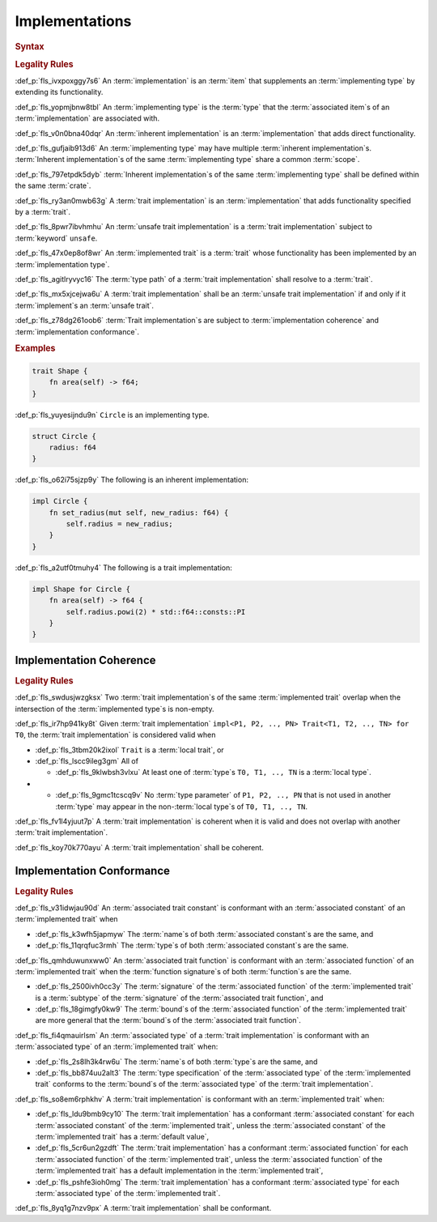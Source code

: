 .. SPDX-License-Identifier: MIT OR Apache-2.0
   SPDX-FileCopyrightText: Critical Section GmbH

.. default-domain:: spec

Implementations
===============

.. rubric:: Syntax

.. syntax::

   Implementation ::=
       InherentImplementation
     | TraitImplementation

   InherentImplementation ::=
       $$impl$$ GenericParameterList? ImplementingType WhereClause? $${$$
         InnerAttributeOrDoc*
         AssociatedItem*
       $$}$$

   TraitImplementation ::=
       $$unsafe$$? $$impl$$ GenericParameterList? $$!$$? ImplementedTrait $$for$$ ImplementingType WhereClause? $${$$
         InnerAttributeOrDoc*
         AssociatedItem*
       $$}$$

   ImplementingType ::=
       TypeSpecification

   ImplementedTrait ::=
       TypePath

.. rubric:: Legality Rules

:def_p:`fls_ivxpoxggy7s6`
An :term:`implementation` is an :term:`item` that supplements an
:term:`implementing type` by extending its functionality.

:def_p:`fls_yopmjbnw8tbl`
An :term:`implementing type` is the :term:`type` that the :term:`associated
item`\ s of an :term:`implementation` are associated with.

:def_p:`fls_v0n0bna40dqr`
An :term:`inherent implementation` is an :term:`implementation` that adds direct
functionality.

:def_p:`fls_gufjaib913d6`
An :term:`implementing type` may have multiple :term:`inherent implementation`\
s. :term:`Inherent implementation`\ s of the same :term:`implementing type`
share a common :term:`scope`.

:def_p:`fls_797etpdk5dyb`
:term:`Inherent implementation`\ s of the same :term:`implementing type` shall
be defined within the same :term:`crate`.

:def_p:`fls_ry3an0mwb63g`
A :term:`trait implementation` is an :term:`implementation` that adds
functionality specified by a :term:`trait`.

:def_p:`fls_8pwr7ibvhmhu`
An :term:`unsafe trait implementation` is a :term:`trait implementation` subject
to :term:`keyword` ``unsafe``.

:def_p:`fls_47x0ep8of8wr`
An :term:`implemented trait` is a :term:`trait` whose functionality has been
implemented by an :term:`implementation type`.

:def_p:`fls_agitlryvyc16`
The :term:`type path` of a :term:`trait implementation` shall resolve to a
:term:`trait`.

:def_p:`fls_mx5xjcejwa6u`
A :term:`trait implementation` shall be an :term:`unsafe trait implementation`
if and only if it :term:`implement`\ s an :term:`unsafe trait`.

:def_p:`fls_z78dg261oob6`
:term:`Trait implementation`\ s are subject to :term:`implementation coherence`
and :term:`implementation conformance`.

.. rubric:: Examples

.. code-block:: text

   trait Shape {
       fn area(self) -> f64;
   }


:def_p:`fls_yuyesijndu9n`
``Circle`` is an implementing type.

.. code-block:: text


   struct Circle {
       radius: f64
   }


:def_p:`fls_o62i75sjzp9y`
The following is an inherent implementation:

.. code-block:: text


   impl Circle {
       fn set_radius(mut self, new_radius: f64) {
           self.radius = new_radius;
       }
   }


:def_p:`fls_a2utf0tmuhy4`
The following is a trait implementation:

.. code-block:: text


   impl Shape for Circle {
       fn area(self) -> f64 {
           self.radius.powi(2) * std::f64::consts::PI
       }
   }


Implementation Coherence
------------------------

.. rubric:: Legality Rules

:def_p:`fls_swdusjwzgksx`
Two :term:`trait implementation`\ s of the same :term:`implemented trait`
overlap when the intersection of the :term:`implemented type`\ s is non-empty.

:def_p:`fls_ir7hp941ky8t`
Given :term:`trait implementation` ``impl<P1, P2, .., PN> Trait<T1, T2, .., TN>
for T0``, the :term:`trait implementation` is considered valid when

* :def_p:`fls_3tbm20k2ixol`
  ``Trait`` is a :term:`local trait`, or

* :def_p:`fls_lscc9ileg3gm`
  All of

  * :def_p:`fls_9klwbsh3vlxu`
    At least one of :term:`type`\ s ``T0, T1, .., TN`` is a :term:`local type`.

* * :def_p:`fls_9gmc1tcscq9v`
    No :term:`type parameter` of ``P1, P2, .., PN`` that is not used in another
    :term:`type` may appear in the non-:term:`local type`\ s of ``T0, T1, ..,
    TN``.

:def_p:`fls_fv1l4yjuut7p`
A :term:`trait implementation` is coherent when it is valid and does not overlap
with another :term:`trait implementation`.

:def_p:`fls_koy70k770ayu`
A :term:`trait implementation` shall be coherent.

Implementation Conformance
--------------------------

.. rubric:: Legality Rules

:def_p:`fls_v31idwjau90d`
An :term:`associated trait constant` is conformant with an :term:`associated
constant` of an :term:`implemented trait` when

* :def_p:`fls_k3wfh5japmyw`
  The :term:`name`\ s of both :term:`associated constant`\ s are the same, and

* :def_p:`fls_11qrqfuc3rmh`
  The :term:`type`\ s of both :term:`associated constant`\ s are the same.

:def_p:`fls_qmhduwunxww0`
An :term:`associated trait function` is conformant with an :term:`associated
function` of an :term:`implemented trait` when the :term:`function signature`\ s
of both :term:`function`\ s are the same.

* :def_p:`fls_2500ivh0cc3y`
  The :term:`signature` of the :term:`associated function` of the
  :term:`implemented trait` is a :term:`subtype` of the :term:`signature` of the
  :term:`associated trait function`, and

* :def_p:`fls_18gimgfy0kw9`
  The :term:`bound`\ s of the :term:`associated function` of the
  :term:`implemented trait` are more general that the :term:`bound`\ s of the
  :term:`associated trait function`.

:def_p:`fls_fi4qmauirlsm`
An :term:`associated type` of a :term:`trait implementation` is conformant with
an :term:`associated type` of an :term:`implemented trait` when:

* :def_p:`fls_2s8lh3k4rw6u`
  The :term:`name`\ s of both :term:`type`\ s are the same, and

* :def_p:`fls_bb874uu2alt3`
  The :term:`type specification` of the :term:`associated type` of the
  :term:`implemented trait` conforms to the :term:`bound`\ s of the
  :term:`associated type` of the :term:`trait implementation`.

:def_p:`fls_so8em6rphkhv`
A :term:`trait implementation` is conformant with an :term:`implemented trait`
when:

* :def_p:`fls_ldu9bmb9cy10`
  The :term:`trait implementation` has a conformant :term:`associated constant`
  for each :term:`associated constant` of the :term:`implemented trait`,
  unless the :term:`associated constant` of the :term:`implemented trait` has a
  :term:`default value`,

* :def_p:`fls_5cr6un2gzdft`
  The :term:`trait implementation` has a conformant :term:`associated function`
  for each :term:`associated function` of the :term:`implemented trait`, unless
  the :term:`associated function` of the :term:`implemented trait` has a default
  implementation in the :term:`implemented trait`,

* :def_p:`fls_pshfe3ioh0mg`
  The :term:`trait implementation` has a conformant :term:`associated type` for
  each :term:`associated type` of the :term:`implemented trait`.

:def_p:`fls_8yq1g7nzv9px`
A :term:`trait implementation` shall be conformant.

